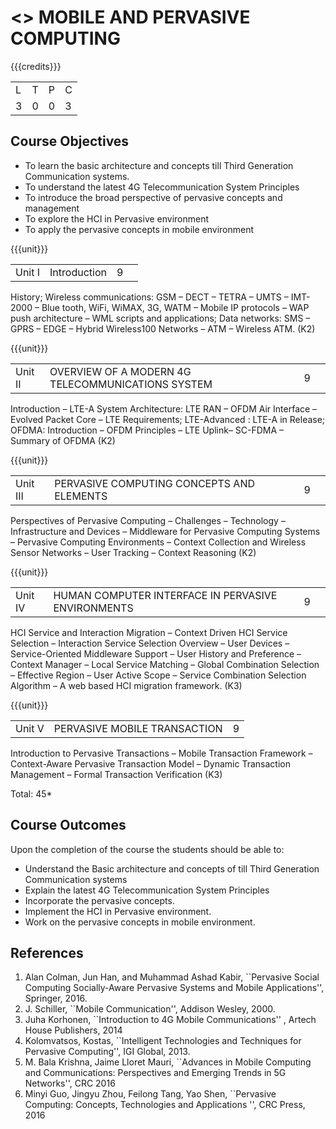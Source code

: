 * <<<CP1331>>> MOBILE AND PERVASIVE COMPUTING  
:properties:
:author: V. S. Felix Enigo, A. Beulah
:date: 27 June 2018
:end:

{{{credits}}}
|L|T|P|C|
|3|0|0|3|

** Course Objectives
- To learn the basic architecture and concepts till Third Generation Communication systems. 
- To understand the latest 4G Telecommunication System Principles
- To introduce the broad perspective of pervasive concepts and management
- To explore the HCI in Pervasive environment
- To apply the pervasive concepts in mobile environment

{{{unit}}}
|Unit I |Introduction|9| 		
History; Wireless communications: GSM -- DECT -- TETRA -- UMTS --
IMT-2000 -- Blue tooth, WiFi, WiMAX, 3G, WATM -- Mobile IP protocols
-- WAP push architecture -- WML scripts and applications; Data
networks: SMS -- GPRS -- EDGE -- Hybrid Wireless100 Networks -- ATM --
Wireless ATM. (K2)

{{{unit}}}
|Unit II|OVERVIEW OF A MODERN 4G TELECOMMUNICATIONS SYSTEM |9| 
Introduction -- LTE-A System Architecture: LTE RAN -- OFDM Air
Interface -- Evolved Packet Core -- LTE Requirements; LTE-Advanced :
LTE-A in Release; OFDMA: Introduction -- OFDM Principles -- LTE
Uplink-- SC-FDMA -- Summary of OFDMA (K2)


{{{unit}}}
|Unit III|PERVASIVE COMPUTING CONCEPTS AND ELEMENTS|9| 
Perspectives of Pervasive Computing -- Challenges -- Technology --
Infrastructure and Devices -- Middleware for Pervasive Computing
Systems -- Pervasive Computing Environments -- Context Collection and
Wireless Sensor Networks -- User Tracking -- Context Reasoning (K2)

{{{unit}}}
|Unit IV|HUMAN COMPUTER INTERFACE IN PERVASIVE ENVIRONMENTS |9| 
HCI Service and Interaction Migration -- Context Driven HCI Service
Selection -- Interaction Service Selection Overview -- User Devices --
Service-Oriented Middleware Support -- User History and Preference --
Context Manager -- Local Service Matching -- Global Combination
Selection -- Effective Region -- User Active Scope -- Service
Combination Selection Algorithm -- A web based HCI migration
framework.  (K3)

{{{unit}}}
|Unit V|PERVASIVE MOBILE TRANSACTION |9|
Introduction to Pervasive Transactions -- Mobile Transaction Framework
-- Context-Aware Pervasive Transaction Model -- Dynamic Transaction
Management -- Formal Transaction Verification (K3)


\hfill *Total: 45*

** Course Outcomes
Upon the completion of the course the students should be able to: 
- Understand the Basic architecture and concepts of till Third Generation Communication systems
- Explain the latest 4G Telecommunication System Principles
- Incorporate the pervasive concepts.
- Implement the HCI in Pervasive environment.
- Work on the pervasive concepts in mobile environment.

      
** References
1. Alan Colman, Jun Han, and Muhammad Ashad Kabir, ``Pervasive Social
   Computing Socially-Aware Pervasive Systems and Mobile
   Applications'', Springer, 2016.
2. J. Schiller, ``Mobile Communication'', Addison Wesley, 2000.
3. Juha Korhonen, ``Introduction to 4G Mobile Communications'' ,
   Artech House Publishers, 2014
4. Kolomvatsos, Kostas, ``Intelligent Technologies and Techniques for
   Pervasive Computing'', IGI Global, 2013.
5. M. Bala Krishna, Jaime Lloret Mauri, ``Advances in Mobile Computing
   and Communications: Perspectives and Emerging Trends in 5G
   Networks'', CRC 2016
6. Minyi Guo, Jingyu Zhou, Feilong Tang, Yao Shen, ``Pervasive
   Computing: Concepts, Technologies and Applications '', CRC Press,
   2016
